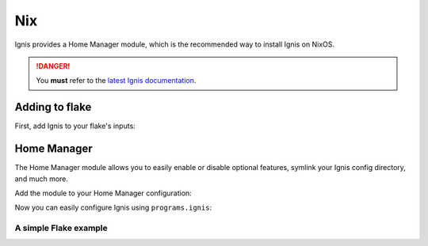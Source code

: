 Nix
===

Ignis provides a Home Manager module, which is the recommended way to install Ignis on NixOS.

.. danger::
    You **must** refer to the `latest Ignis documentation <https://ignis-sh.github.io/ignis/latest/index.html>`_.

Adding to flake
---------------

First, add Ignis to your flake's inputs:

.. code-block:: nix
    {
      inputs = {
        nixpkgs.url = "github:NixOS/nixpkgs/nixos-unstable";

        home-manager = {
          url = "github:nix-community/home-manager";
          inputs.nixpkgs.follows = "nixpkgs";
        };

        # Add Ignis here
        ignis = {
          url = "github:ignis-sh/ignis";
          inputs.nixpkgs.follows = "nixpkgs";  # you want this
        };
      };
    }

Home Manager
------------

The Home Manager module allows you to easily enable or disable optional features, symlink your Ignis config directory, and much more.

Add the module to your Home Manager configuration:

.. code-block:: nix
    # home.nix
    {inputs, pkgs, ...}: {
        imports = [inputs.ignis.homeManagerModules.default];
    }

Now you can easily configure Ignis using ``programs.ignis``:

.. code-block:: nix
    # home.nix
    {inputs, pkgs, ...}: {
      programs.ignis = {
        enable = true;

        # Make your editor's LSP work
        addToPythonEnv = true;

        # Symlink config dir from your flake to ~/.config/ignis
        configDir = ./ignis;

        # Enable dependencies required by some services.
        # NOTE: This won't affect your NixOS system configuration.
        # For example, to use NetworkService, you must enable NetworkManager
        # in your NixOS configuration using:
        #   networking.networkmanager.enable = true;
        services = {
          bluetooth.enable = true;
          recorder.enable = true;
          audio.enable = true;
          network.enable = true;
        };

        # Enable Sass support
        sass = {
          enable = true;
          useDartSass = true;
        };

        # Extra packages available at runtime
        # These can be regular packages or Python packages
        extraPackages = with pkgs; [
          hello
          python313Packages.jinja2
          python313Packages.materialyoucolor
          python313Packages.pillow
        ];
      };
    }



A simple Flake example
^^^^^^^^^^^^^^^^^^^^^^

.. code-block:: nix
    # flake.nix
    {
      inputs = {
        nixpkgs.url = "github:nixos/nixpkgs/nixos-unstable";

        home-manager = {
          url = "github:nix-community/home-manager";
          inputs.nixpkgs.follows = "nixpkgs";
        };

        ignis = {
          url = "github:ignis-sh/ignis";
          inputs.nixpkgs.follows = "nixpkgs";
        };
      };

      outputs = {
        self,
        nixpkgs,
        home-manager,
        ...
      } @ inputs: let
        system = "x86_64-linux";
      in {
        homeConfigurations = {
          "user@hostname" = home-manager.lib.homeManagerConfiguration {
            pkgs = nixpkgs.legacyPackages.${system};
            # Make "inputs" accessible in home.nix
            extraSpecialArgs = {inherit inputs;};
            modules = [
              ./path/to/home.nix
            ];
          };
        };
      };
    }
